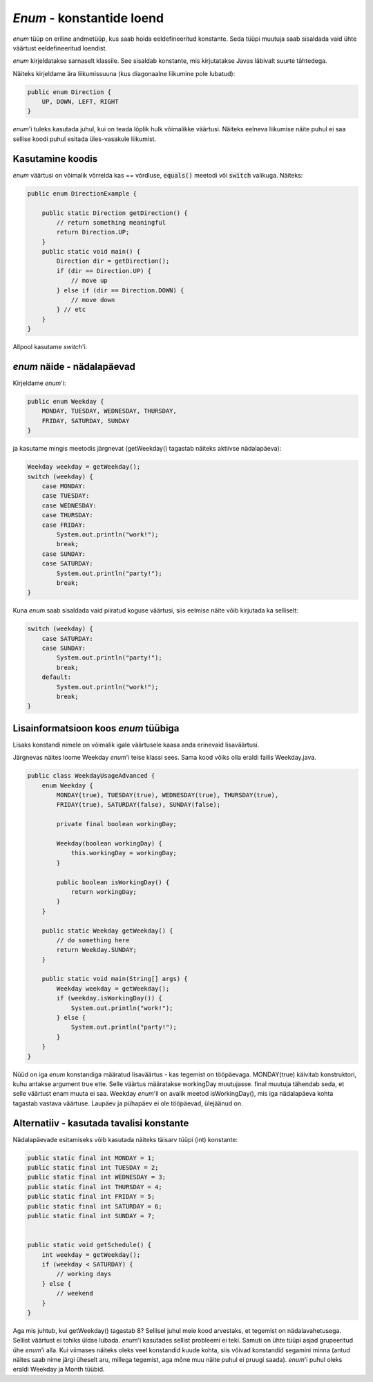 *Enum* - konstantide loend
==================================================

*enum* tüüp on eriline andmetüüp, kus saab hoida eeldefineeritud konstante. Seda tüüpi muutuja saab sisaldada vaid ühte väärtust eeldefineeritud loendist.

*enum* kirjeldatakse sarnaselt klassile. See sisaldab konstante, mis kirjutatakse Javas läbivalt suurte tähtedega.

Näiteks kirjeldame ära liikumissuuna (kus diagonaalne liikumine pole lubatud):

.. code-block:: java

    public enum Direction {
        UP, DOWN, LEFT, RIGHT
    }
    
*enum*'i tuleks kasutada juhul, kui on teada lõplik hulk võimalikke väärtusi. Näiteks eelneva liikumise näite puhul ei saa sellise koodi puhul esitada üles-vasakule liikumist.

Kasutamine koodis
-------------------

*enum* väärtusi on võimalik võrrelda kas == võrdluse, :code:`equals()` meetodi või :code:`switch` valikuga. Näiteks:

.. code-block:: java

    public enum DirectionExample {

        public static Direction getDirection() {
            // return something meaningful
            return Direction.UP;
        }
        public static void main() {
            Direction dir = getDirection();
            if (dir == Direction.UP) {
                // move up
            } else if (dir == Direction.DOWN) {
                // move down
            } // etc
        }
    }

Allpool kasutame *switch*'i.

*enum* näide - nädalapäevad
----------------------------

Kirjeldame *enum*'i:

.. code-block:: java

    public enum Weekday {
        MONDAY, TUESDAY, WEDNESDAY, THURSDAY,
        FRIDAY, SATURDAY, SUNDAY
    }

ja kasutame mingis meetodis järgnevat (getWeekday() tagastab näiteks aktiivse nädalapäeva):

.. code-block:: java

        Weekday weekday = getWeekday();
        switch (weekday) {
            case MONDAY:
            case TUESDAY:
            case WEDNESDAY:
            case THURSDAY:
            case FRIDAY:
                System.out.println("work!");
                break;
            case SUNDAY:
            case SATURDAY:
                System.out.println("party!");
                break;
        }
        
Kuna *enum* saab sisaldada vaid piiratud koguse väärtusi, siis eelmise näite võib kirjutada ka selliselt:

.. code-block:: java

        switch (weekday) {
            case SATURDAY:
            case SUNDAY:
                System.out.println("party!");
                break;
            default:
                System.out.println("work!");
                break;
        }
        
        

Lisainformatsioon koos *enum* tüübiga
-------------------------------------

Lisaks konstandi nimele on võimalik igale väärtusele kaasa anda erinevaid lisaväärtusi.

Järgnevas näites loome Weekday *enum*'i teise klassi sees. Sama kood võiks olla eraldi failis Weekday.java.

.. code-block:: java

    public class WeekdayUsageAdvanced {
        enum Weekday {
            MONDAY(true), TUESDAY(true), WEDNESDAY(true), THURSDAY(true),
            FRIDAY(true), SATURDAY(false), SUNDAY(false);

            private final boolean workingDay;

            Weekday(boolean workingDay) {
                this.workingDay = workingDay;
            }

            public boolean isWorkingDay() {
                return workingDay;
            }
        }

        public static Weekday getWeekday() {
            // do something here
            return Weekday.SUNDAY;
        }

        public static void main(String[] args) {
            Weekday weekday = getWeekday();
            if (weekday.isWorkingDay()) {
                System.out.println("work!");
            } else {
                System.out.println("party!");
            }
        }
    }

Nüüd on iga *enum* konstandiga määratud lisaväärtus - kas tegemist on tööpäevaga. MONDAY(true) käivitab konstruktori, kuhu antakse argument true ette. Selle väärtus määratakse workingDay muutujasse. final muutuja tähendab seda, et selle väärtust enam muuta ei saa. Weekday *enum*'il on avalik meetod isWorkingDay(), mis iga nädalapäeva kohta tagastab vastava väärtuse. Laupäev ja pühapäev ei ole tööpäevad, ülejäänud on.


Alternatiiv - kasutada tavalisi konstante
--------------------------------------------

Nädalapäevade esitamiseks võib kasutada näiteks täisarv tüüpi (int) konstante:

.. code-block:: java

    public static final int MONDAY = 1;
    public static final int TUESDAY = 2;
    public static final int WEDNESDAY = 3;
    public static final int THURSDAY = 4;
    public static final int FRIDAY = 5;
    public static final int SATURDAY = 6;
    public static final int SUNDAY = 7;


    public static void getSchedule() {
        int weekday = getWeekday();
        if (weekday < SATURDAY) {
            // working days
        } else {
            // weekend
        }
    }
    
Aga mis juhtub, kui getWeekday() tagastab 8? Sellisel juhul meie kood arvestaks, et tegemist on nädalavahetusega. Sellist väärtust ei tohiks üldse lubada. *enum*'i kasutades sellist probleemi ei teki. Samuti on ühte tüüpi asjad grupeeritud ühe *enum*'i alla. Kui viimases näiteks oleks veel konstandid kuude kohta, siis võivad konstandid segamini minna (antud näites saab nime järgi üheselt aru, millega tegemist, aga mõne muu näite puhul ei pruugi saada). *enum*'i puhul oleks eraldi Weekday ja Month tüübid.

